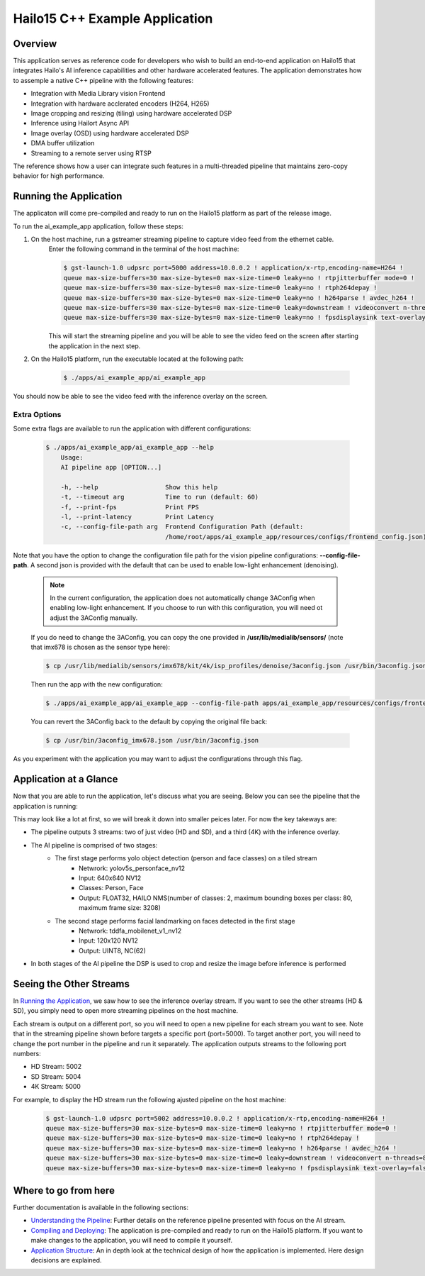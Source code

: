 ===============================
Hailo15 C++ Example Application
===============================

Overview
========

This application serves as reference code for developers who wish to build an end-to-end application on Hailo15 that integrates Hailo's AI inference capabilities and other hardware accelerated features. 
The application demonstrates how to assemple a native C++ pipeline with the following features:

- Integration with Media Library vision Frontend
- Integration with hardware acclerated encoders (H264, H265)
- Image cropping and resizing (tiling) using hardware accelerated DSP
- Inference using Hailort Async API
- Image overlay (OSD) using hardware accelerated DSP
- DMA buffer utilization
- Streaming to a remote server using RTSP

The reference shows how a user can integrate such features in a multi-threaded pipeline that maintains zero-copy behavior for high performance.


Running the Application
=======================

The applicaton will come pre-compiled and ready to run on the Hailo15 platform as part of the release image.

To run the ai_example_app application, follow these steps:

1. On the host machine, run a gstreamer streaming pipeline to capture video feed from the ethernet cable.
        Enter the following command in the terminal of the host machine:
    
        .. code-block:: bash
    
            $ gst-launch-1.0 udpsrc port=5000 address=10.0.0.2 ! application/x-rtp,encoding-name=H264 ! 
            queue max-size-buffers=30 max-size-bytes=0 max-size-time=0 leaky=no ! rtpjitterbuffer mode=0 ! 
            queue max-size-buffers=30 max-size-bytes=0 max-size-time=0 leaky=no ! rtph264depay ! 
            queue max-size-buffers=30 max-size-bytes=0 max-size-time=0 leaky=no ! h264parse ! avdec_h264 ! 
            queue max-size-buffers=30 max-size-bytes=0 max-size-time=0 leaky=downstream ! videoconvert n-threads=8 ! 
            queue max-size-buffers=30 max-size-bytes=0 max-size-time=0 leaky=no ! fpsdisplaysink text-overlay=false sync=false
    
        This will start the streaming pipeline and you will be able to see the video feed on the screen after starting the application in the next step.

2. On the Hailo15 platform, run the executable located at the following path:

    .. code-block:: bash

        $ ./apps/ai_example_app/ai_example_app

You should now be able to see the video feed with the inference overlay on the screen.

Extra Options
-------------

Some extra flags are available to run the application with different configurations:

    .. code-block:: bash

        $ ./apps/ai_example_app/ai_example_app --help
            Usage:
            AI pipeline app [OPTION...]

            -h, --help                  Show this help
            -t, --timeout arg           Time to run (default: 60)
            -f, --print-fps             Print FPS
            -l, --print-latency         Print Latency
            -c, --config-file-path arg  Frontend Configuration Path (default: 
                                        /home/root/apps/ai_example_app/resources/configs/frontend_config.json)

Note that you have the option to change the configuration file path for the vision pipeline configurations: **--config-file-path**. 
A second json is provided with the default that can be used to enable low-light enhancement (denoising).

    .. note:: 
        In the current configuration, the application does not automatically change 3AConfig when enabling low-light enhancement. If you
        choose to run with this configuration, you will need ot adjust the 3AConfig manually.

    If you do need to change the 3AConfig, you can copy the one provided in **/usr/lib/medialib/sensors/** (note that imx678 is chosen as the sensor type here): 
    
    .. code-block:: bash

        $ cp /usr/lib/medialib/sensors/imx678/kit/4k/isp_profiles/denoise/3aconfig.json /usr/bin/3aconfig.json
    
    Then run the app with the new configuration:

    .. code-block:: bash
    
            $ ./apps/ai_example_app/ai_example_app --config-file-path apps/ai_example_app/resources/configs/frontend_config_denoise.json

    You can revert the 3AConfig back to the default by copying the original file back:

    .. code-block:: bash

        $ cp /usr/bin/3aconfig_imx678.json /usr/bin/3aconfig.json

As you experiment with the application you may want to adjust the configurations through this flag.


Application at a Glance
=======================

Now that you are able to run the application, let's discuss what you are seeing.
Below you can see the pipeline that the application is running:

.. image:: docs/readme_resources/pipeline.png
    :alt: Application Pipeline
    :align: center

This may look like a lot at first, so we will break it down into smaller peices later. For now the key takeways are:

- The pipeline outputs 3 streams: two of just video (HD and SD), and a third (4K) with the inference overlay.
- The AI pipeline is comprised of two stages:
    - The first stage performs yolo object detection (person and face classes) on a tiled stream
        - Netwrork: yolov5s_personface_nv12
        - Input: 640x640 NV12
        - Classes: Person, Face
        - Output: FLOAT32, HAILO NMS(number of classes: 2, maximum bounding boxes per class: 80, maximum frame size: 3208)
    - The second stage performs facial landmarking on faces detected in the first stage
        - Netwrork: tddfa_mobilenet_v1_nv12
        - Input: 120x120 NV12
        - Output: UINT8, NC(62)
- In both stages of the AI pipeline the DSP is used to crop and resize the image before inference is performed

Seeing the Other Streams
========================

In `Running the Application`_, we saw how to see the inference overlay stream. 
If you want to see the other streams (HD & SD), you simply need to open more streaming pipelines on the host machine.

Each stream is output on a different port, so you will need to open a new pipeline for each stream you want to see.
Note that in the streaming pipeline shown before targets a specific port (port=5000). 
To target another port, you will need to change the port number in the pipeline and run it separately.
The application outputs streams to the following port numbers:

- HD Stream: 5002
- SD Stream: 5004
- 4K Stream: 5000

For example, to display the HD stream run the following ajusted pipeline on the host machine:
    
        .. code-block:: bash
    
            $ gst-launch-1.0 udpsrc port=5002 address=10.0.0.2 ! application/x-rtp,encoding-name=H264 ! 
            queue max-size-buffers=30 max-size-bytes=0 max-size-time=0 leaky=no ! rtpjitterbuffer mode=0 ! 
            queue max-size-buffers=30 max-size-bytes=0 max-size-time=0 leaky=no ! rtph264depay ! 
            queue max-size-buffers=30 max-size-bytes=0 max-size-time=0 leaky=no ! h264parse ! avdec_h264 ! 
            queue max-size-buffers=30 max-size-bytes=0 max-size-time=0 leaky=downstream ! videoconvert n-threads=8 ! 
            queue max-size-buffers=30 max-size-bytes=0 max-size-time=0 leaky=no ! fpsdisplaysink text-overlay=false sync=false


Where to go from here
=====================

Further documentation is available in the following sections:

- `Understanding the Pipeline <docs/pipeline.rst>`_: Further details on the reference pipeline presented with focus on the AI stream.
- `Compiling and Deploying <docs/compiling.rst>`_: The application is pre-compiled and ready to run on the Hailo15 platform. If you want to make changes to the application, you will need to compile it yourself.
- `Application Structure <docs/app_structure.rst>`_: An in depth look at the technical design of how the application is implemented. Here design decisions are explained.
